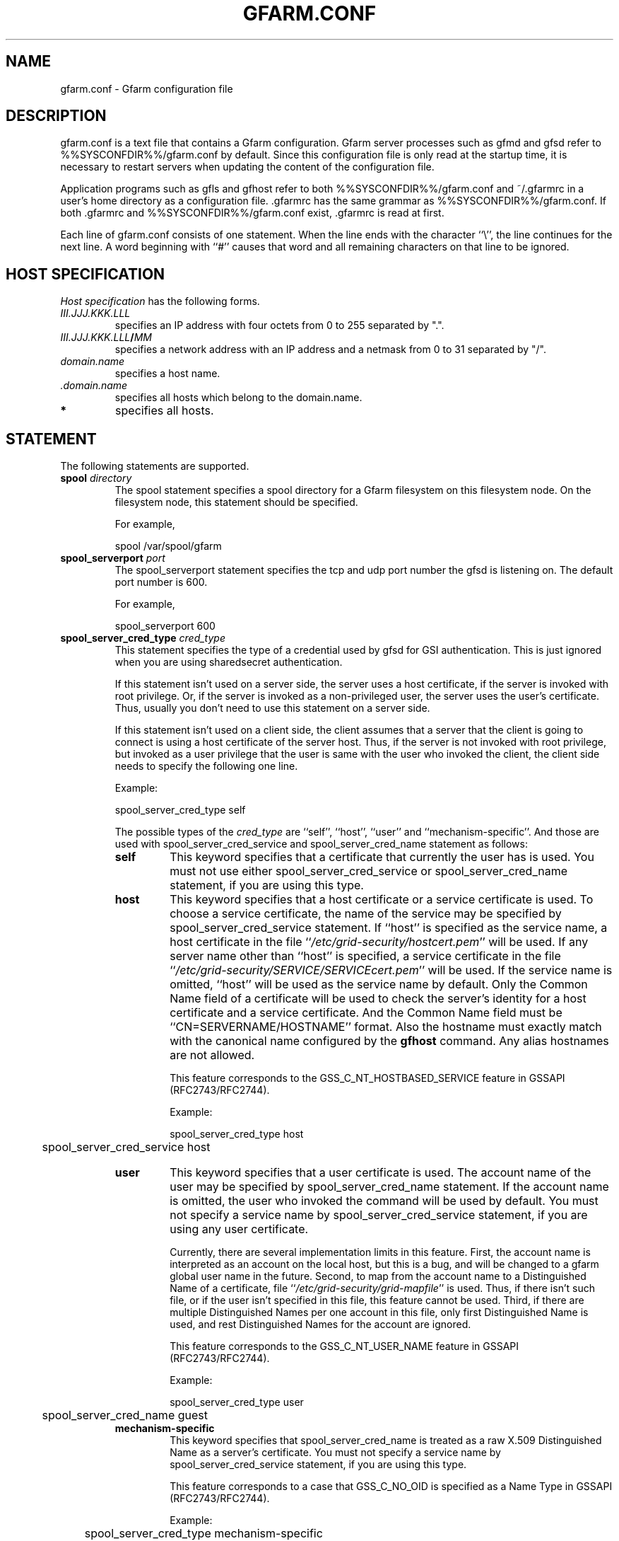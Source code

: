 .\" This manpage has been automatically generated by docbook2man 
.\" from a DocBook document.  This tool can be found at:
.\" <http://shell.ipoline.com/~elmert/comp/docbook2X/> 
.\" Please send any bug reports, improvements, comments, patches, 
.\" etc. to Steve Cheng <steve@ggi-project.org>.
.TH "GFARM.CONF" "5" "21 December 2004" "Gfarm" ""

.SH NAME
gfarm.conf \- Gfarm configuration file
.SH "DESCRIPTION"
.PP
gfarm.conf is a text file that contains a Gfarm configuration.  
Gfarm server processes such as gfmd and gfsd refer to %%SYSCONFDIR%%/gfarm.conf
by default.  Since this configuration file is only read at the startup
time, it is necessary to restart servers when updating the content of
the configuration file.
.PP
Application programs such as gfls and gfhost refer to both
%%SYSCONFDIR%%/gfarm.conf and ~/.gfarmrc in a user's home directory as a
configuration file.  .gfarmrc has the same grammar as %%SYSCONFDIR%%/gfarm.conf.
If both .gfarmrc and %%SYSCONFDIR%%/gfarm.conf exist, .gfarmrc is read at
first.
.PP
Each line of gfarm.conf consists of one statement.  When the
line ends with the character ``\\'', the line continues for the next
line.  A word beginning with ``#'' causes that word and all remaining
characters on that line to be ignored.
.SH "HOST SPECIFICATION"
.PP
\fIHost specification\fR has the following
forms.
.TP
\fB\fIIII.JJJ.KKK.LLL\fB\fR
specifies an IP address with four octets from 0 to 255 separated
by ".".
.TP
\fB\fIIII.JJJ.KKK.LLL\fB/\fIMM\fB\fR
specifies a network address with an IP address and a netmask
from 0 to 31 separated by "/".
.TP
\fB\fIdomain.name\fB\fR
specifies a host name.
.TP
\fB \fI\&.domain.name\fB\fR
specifies all hosts which belong to the domain.name.
.TP
\fB*\fR
specifies all hosts.
.SH "STATEMENT"
.PP
The following statements are supported.
.TP
\fBspool \fIdirectory\fB\fR
The spool statement specifies a spool directory
for a Gfarm filesystem on this filesystem node.  On the filesystem
node, this statement should be specified.

For example,

.nf
	spool /var/spool/gfarm
.fi
.TP
\fBspool_serverport \fIport\fB\fR
The spool_serverport statement specifies the tcp
and udp port number the gfsd is listening on.  The default port number
is 600.

For example,

.nf
	spool_serverport 600
.fi
.TP
\fBspool_server_cred_type \fIcred_type\fB\fR
This statement specifies the type of a credential used by gfsd for GSI
authentication.
This is just ignored when you are using sharedsecret 
authentication.

If this statement isn't used on a server side, the server uses
a host certificate, if the server is invoked with root privilege.
Or, if the server is invoked as a non-privileged user, the server
uses the user's certificate. Thus, usually you don't need to use
this statement on a server side.

If this statement isn't used on a client side, the client assumes
that a server that the client is going to connect is using
a host certificate of the server host. Thus, if the server is not
invoked with root privilege, but invoked as a user privilege that
the user is same with the user who invoked the client, the client
side needs to specify the following one line.

Example:

.nf
	spool_server_cred_type self
.fi

The possible types of the \fIcred_type\fR are
``self\&'', 
``host\&'', ``user\&'' and 
``mechanism-specific\&''.
And those are used with spool_server_cred_service
and spool_server_cred_name statement as follows:
.RS
.TP
\fBself\fR
This keyword specifies that a certificate that currently the user
has is used.
You must not use either
spool_server_cred_service or
spool_server_cred_name statement,
if you are using this type.
.TP
\fBhost\fR
This keyword specifies that a host certificate or a service certificate
is used.
To choose a service certificate, the name of the service may be specified
by spool_server_cred_service statement.
If ``host\&'' is specified as the service name, a host certificate
in the file ``\fI/etc/grid-security/hostcert.pem\fR\&'' will
be used.
If any server name other than ``host\&'' is specified,
a service certificate in the file
``\fI/etc/grid-security/SERVICE/SERVICEcert.pem\fR\&''
will be used.
If the service name is omitted, ``host\&'' will be used as
the service name by default.
Only the Common Name field of a certificate will be used to check
the server's identity for a host certificate and a service certificate.
And the Common Name field must be ``CN=SERVERNAME/HOSTNAME'' format.
Also the hostname must exactly match with the canonical name configured by
the \fBgfhost\fR command. Any alias hostnames are not allowed.

This feature corresponds to the GSS_C_NT_HOSTBASED_SERVICE feature in GSSAPI
(RFC2743/RFC2744).

Example:

.nf
	spool_server_cred_type host
	spool_server_cred_service host
.fi
.TP
\fBuser\fR
This keyword specifies that a user certificate is used.
The account name of the user may be specified by 
spool_server_cred_name statement.
If the account name is omitted, the user who invoked the command
will be used by default.
You must not specify a service name by
spool_server_cred_service statement, if you are using
any user certificate.

Currently, there are several implementation limits in this feature.
First, the account name is interpreted as an account on the local host,
but this is a bug, and will be changed to a gfarm global user name
in the future.
Second, to map from the account name to a Distinguished Name of a certificate,
file ``\fI/etc/grid-security/grid-mapfile\fR\&'' is used.
Thus, if there isn't such file, or if the user isn't specified in this file,
this feature cannot be used.
Third, if there are multiple Distinguished Names per one account in this file,
only first Distinguished Name is used, and rest Distinguished Names for
the account are ignored.

This feature corresponds to the GSS_C_NT_USER_NAME feature in GSSAPI
(RFC2743/RFC2744).

Example:

.nf
	spool_server_cred_type user
	spool_server_cred_name guest
.fi
.TP
\fBmechanism-specific\fR
This keyword specifies that spool_server_cred_name
is treated as a raw X.509 Distinguished Name as a server's certificate.
You must not specify a service name by
spool_server_cred_service statement, if you are using
this type.

This feature corresponds to a case that GSS_C_NO_OID is specified
as a Name Type in GSSAPI (RFC2743/RFC2744).

Example:

.nf
	spool_server_cred_type mechanism-specific
	spool_server_cred_name "/O=Grid/O=Globus/OU=example.com/CN=John Smith"
.fi
.RE
.TP
\fBspool_server_cred_service \fIcred_service\fB\fR
This statement specifies the service name of a service certificate
used by gfsd for GSI authentication, when ``host\&'' is specified
in spool_server_cred_type statement.
This is just ignored when you are using sharedsecret 
authentication.
Please read the description of spool_server_cred_type 
statement for detail.
.TP
\fBspool_server_cred_name \fIcred_name\fB\fR
This statement specifies a setting of a certificate used by gfsd
for GSI authentication. What this setting means depends of the type
specified in spool_server_cred_type statement.
This is just ignored when you are using sharedsecret 
authentication.
Please read the description of spool_server_cred_type 
statement for detail.
.TP
\fBmetadb_serverhost \fIhostname\fB\fR
The metadb_serverhost statement specifies the
host name on which gfmd is running.

This statement cannot be omitted.

For example,

.nf
	metadb_serverhost ldap.example.com
.fi
.TP
\fBmetadb_serverport \fIport\fB\fR
The metadb_serverport statement specifies the tcp
port number the gfsd is listening on.  The default port number is
601.

For example,

.nf
	metadb_serverport 601
.fi
.TP
\fBmetadb_server_cred_type \fIcred_type\fB\fR
This statement specifies the type of a credential used by gfmd
for GSI authentication.
This is just ignored when you are using sharedsecret 
authentication.
Please read the description of spool_server_cred_type 
statement about the configuration of this statement.
.TP
\fBmetadb_server_cred_service \fIcred_service\fB\fR
This statement specifies the service name of a service certificate
used by gfmd for GSI authentication, when ``host\&'' is specified
in metadb_server_cred_type statement.
This is just ignored when you are using sharedsecret 
authentication.
Please read the description of spool_server_cred_type 
statement about the configuration of this statement.
.TP
\fBmetadb_server_cred_name \fIcred_name\fB\fR
This statement specifies a setting of a certificate used by gfmd
for GSI authentication. What this setting means depends of the type
specified in metadb_server_cred_type statement.
This is just ignored when you are using sharedsecret 
authentication.
Please read the description of spool_server_cred_type 
statement about the configuration of this statement.
.TP
\fBldap_serverhost \fIhostname\fB\fR
The ldap_serverhost statement specifies the host
name on which LDAP server for filesystem metadata is running.

This statement cannot be omitted.

For example,

.nf
	ldap_serverhost ldap.example.com
.fi
.TP
\fBldap_serverport \fIport\fB\fR
The ldap_serverport statement specifies the tcp
port number of LDAP server.

This statement cannot be omitted in the current
implementation.

For example,

.nf
	ldap_serverport 389
.fi
.TP
\fBldap_base_dn \fILDAP_base_distinguished_name\fB\fR
The ldap_base_dn statement specifies the base
distinguished name of LDAP database.

This statement cannot be omitted.

For example,

.nf
	ldap_base_dn "dc=example, dc=com"
.fi
.TP
\fBauth \fIenable/disable\fB \fImethod\fB \fIHost specification\fB\fR
This statement specifies the authentication method when
communicating with the host(s) specified by the third argument.

The first argument should be enable or
disable keyword.
The second argument \fIauth method\fR should be
gsi, gsi_auth or sharedsecret
keyword.
The third argument specifies the host(s) by \fIHost
specification\fR\&.

The auth statement may be specified any number of
times.  For each authentication method, it becomes a candidate when
the first entry whose host specification matches the target host has
the enable keyword.  When there is no corresponding
entry, or when the first corresponding entry has the
disable keyword, the authentication method does not
become a candidate.

This process takes place at both client and server sides.
Candidates for authentication method at both sides will be
tried.

The order of statements with different authentication methods is
not concerned.  When there are several candidates for authentication
method for the host, the order the authentication trial is
sharedsecret, gsi_auth
and then gsi\&.

The GSI methods are available if and only if the
--with-globus option is specified at the configure time.  When the methods are
not available, the auth statement with
gsi or gsi_auth will be ignored.

This statement cannot be omitted.

For example,

.nf
	auth disable sharedsecret 192.168.0.100
	auth disable sharedsecret 192.168.0.101
	auth enable sharedsecret 192.168.0.0/24
	auth enable gsi_auth 10.0.0.0/8
	auth enable gsi *
.fi

In this example, all hosts which belong to the network address of
192.168.0.0/24 except two hosts of 192.168.0.100 and 192.168.0.101
will be tried to be authenticated by both sharedsecret
and gsi,
all hosts which belong to the network address of 10.0.0.0/8 will be
tried to be authenticated by both
gsi_auth and gsi,
and all other hosts will be authenticated by
gsi\&.  Note that two hosts of 192.168.0.100 and
192.168.0.101 will be tried to be authenticated by gsi only.
.TP
\fBnetparam \fIparameter\fB=\fIvalue\fB [\fIHost specification\fB]\fR
The netparam statement specifies several
communication parameters listed below.

parallel_streams\&.  This parameter specifies the
number of tcp streams.  The default is a single stream.  The
parallel_streams parameter may improve the file
transfer performance especially when connecting to a far distant site
(i.e. high bandwidth-delay product network) such that tcp congestion
window size will not increase enough.  This parameter is only
effective on a client node where gfrep(1) command is executed.
\fIHost specification\fR specifies the source host(s)
of file replication instead of the destination host(s).

stripe_unit_size\&.  This parameter specifies how
to divide the data when utilizing multiple tcp streams.  Without this
parameter, the data will be divided into
parallel_streams of contiguous blocks with almost even
size.  When this parameter is specified, the data is divided in
round-robin fashion with the specified block size in byte.  Generally
speaking, the performance of file transfer is improved using this
parameter.

This parameter is effective only when two or more is specified
by the parallel_streams parameter.  This parameter is
only effective on a client node where gfrep(1) command is executed.
\fIHost specification\fR specifies the source host(s)
of file replication instead of the destination host(s).

rate_limit\&.  This parameter specifies the maximum
transfer rate (bps; bit per second) for a single connection, which is
introduced experimentally.  The parameter on a source filesystem node
is effective during parallel file replication.  \fIHost
specification\fR specifies the destination host(s) of file
replication.  Note that this parameter needs to be specified on a
source filesystem node not on a client host unlike the other
parameters.

For example,

.nf
	netparam parallel_streams=2	10.0.0.0/8
	netparam stripe_unit_size=8192	10.0.0.0/8
	netparam rate_limit=750000	192.168.0.0/24
.fi
.TP
\fBsockopt \fIoption\fB[=\fIvalue\fB] [LISTENER | \fIHost specification\fB]\fR
The sockopt parameter specifies the socket option
\fIoption\fR via the setsockopt(2) system call.

When LISTENER (all capital letter) is specified
by the second argument, the socket option is applied to any socket
in server side (accepting side).

When the host specification is specified by the second argument,
the socket option is applied to sockets that connect to specified host(s).
If the second argument is "*", the socket option is applied to any
hosts in client side (connecting side).

If the second argument is omitted, the socket option is applied
to every socket.

The following socket option can be specified.

debug\&.  SO_DEBUG socket
option is specified.  The \fIvalue\fR is not
necessary.

keepalive\&.  SO_KEEPALIVE
socket option is specified.  The \fIvalue\fR is not
necessary.

sndbuf\&.  SO_SNDBUF socket
option is specified with the \fIvalue\fR

rcvbuf\&.  SO_RCVBUF socket
option is specified with the \fIvalue\fR

tcp_nodelay\&.  TCP_NODELAY
socket option is specified.  The \fIvalue\fR is not
necessary.

For example,

.nf
	sockopt tcp_nodelay 192.168.0.0/24
	sockopt sndbuf=1048576 10.0.0.0/8
	sockopt sndbuf=1048576 LISTENER
	sockopt rcvbuf=1048576 10.0.0.0/8
	sockopt rcvbuf=1048576 LISTENER
.fi
.TP
\fBaddress_use \fIHost specification\fB\fR
The address_use statement specifies an IP address
or a network address that is preferably used for connection when the
target host has several IP addresses.

For example,

.nf
	address_use 192.168.0.0/24
.fi
.TP
\fBlocal_user_map \fIuser-map-file\fB\fR
This directive specifies a file name
\fIuser-map-file\fR for mapping global user names
to local user names

This directive is optional.  The
\fIuser-map-file\fR is needed when you need to use
the sharedsecret authentication method in the case that you have
different unix account names on different filesystem nodes.  In this
case, the \fIuser-map-file\fR on each filesystem node
should have an entry from a unique global user name to each local user
name.

Example:

.nf
	local_user_map /etc/gfarm/gfarm-usermap
.fi

Each line of the \fIuser-map-file\fR consists
of two fields separated by spaces; the first field is a global user
name, and the second field is a local user name.

Example of the user mapping file:

.nf
	foobar foo
	quux baz
.fi

According to the first line of this mapping file, a global user
name "foobar" is mapped to a local user name "foo" on this node.
.SH "GRAMMAR"
.PP
This is a grammar of gfarm.conf described by the BNF
notation.

.nf
	<statement> ::=
		\~\~<spool_statement> |
		\~\~<spool_serverport_statement> |
		\~\~<spool_server_cred_type_statement> |
		\~\~<spool_server_cred_service_statement> |
		\~\~<spool_server_cred_name_statement> |
		\~\~<metadb_serverhost_statement> |
		\~\~<metadb_serverport_statement> |
		\~\~<metadb_server_cred_type_statement> |
		\~\~<metadb_server_cred_service_statement> |
		\~\~<metadb_server_cred_name_statement> |
		\~\~<ldap_serverhost_statement> |
		\~\~<ldap_serverport_statement> |
		\~\~<ldap_base_dn_statement> |
		\~\~<auth_statement> |
		\~\~<netparam_statement> |
		\~\~<sockopt_statement> |
		\~\~<address_use_statement> |
		\~\~<local_user_map_statement>
	<spool_statement> ::= "spool" <pathname>
	<spool_serverport_statement> ::= "spool_serverport" <hostname>
	<spool_server_cred_type_statement> ::=
		\~\~"spool_server_cred_type" <cred_type>
	<spool_server_cred_service_statement> ::=
		\~\~"spool_server_cred_service" <cred_service>
	<spool_server_cred_name_statement> ::=
		\~\~"spool_server_cred_name" <cred_name>
	<metadb_serverhost_statement> ::= "metadb_serverhost" <hostname>
	<metadb_serverport_statement> ::= "metadb_serverport" <portnumber>
	<metadb_server_cred_type_statement> ::=
		\~\~"metadb_server_cred_type" <cred_type>
	<metadb_server_cred_service_statement> ::=
		\~\~"metadb_server_cred_service" <cred_service>
	<metadb_server_cred_name_statement> ::=
		\~\~"metadb_server_cred_name" <cred_name>
	<ldap_serverhost_statement> ::= "ldap_serverhost" <hostname>
	<ldap_serverport_statement> ::= "ldap_serverport" <portnumber>
	<ldap_base_dn_statement> ::= "ldap_base_dn" <string>
	<auth_statement> ::=
		\~\~"auth" <auth_command> <auth_method> <hostspec>
	<auth_command> ::= "enable" | "disable"
	<auth_method> ::= "gsi" | "gsi_auth" | "sharedsecret"
	<netparam_statement> ::=
		\~\~"netparam" <netparam_option>=<number> [<hostspec>]
	<netparam_option> ::= "parallel_streams" | "stripe_unit_size" |
		\~\~"rate_limit"
	<sockopt_statement> ::=
		\~\~"sockopt" <socket_option>[=<number>] [""LISTENER" | <hostspec>]
	<socket_option> = "debug" | "keepalive" | "sndbuf" |"rcvbuf" |
		\~\~"tcp_nodelay"
	<address_use_statement> ::=  "address_use" <hostspec>
	<local_user_map_statement> ::=  "local_user_map" <pathname>
	<hostspec> ::= <ipv4_address> | <ipv4_address> "/" <address_mask> |
		\~\~<hostname> | "." <domain_name> | "*"
	<pathname> ::= <pathname_character> <pathname_character>*
	<pathname_character> ::= <hostname_character> | "," | "/" | "_"
	<hostname> ::= <hostname_character> <hostname_character>*
	<hostname_character> ::= <alphabet> | <digit> | "-" | "."
	<portnumber> ::= <number>
	<number> ::= <digit> [<digit>*]
	<digit> ::= "0" | "1" | "2" | "3" | "4" | "5" | "6" | "7" | "8" | "9"
	<string> ::= """ <double_quoted_character>* """
	<double_quoted_character> ::=
		\~\~<any_character_except_backslash_and_double_quotation> |
		\~\~"\\\\" | "\\""
.fi
.SH "EXAMPLES"

.nf
spool /var/spool/gfarm
metadb_serverhost ldap.example.com
ldap_serverhost ldap.example.com
ldap_serverport 389
ldap_base_dn "dc=example, dc=com"
auth enable sharedsecret 192.168.0.0/24
auth enable gsi_auth 10.0.0.0/8
auth enable gsi *
.fi
.SH "FILES"
.TP
\fB\fI%%SYSCONFDIR%%/gfarm.conf\fB\fR
.TP
\fB\fI$HOME/.gfarmrc\fB\fR
.SH "SEE ALSO"
.PP
\fBgfmd\fR(8),
\fBgfsd\fR(8), \fBsetsockopt\fR(2)
